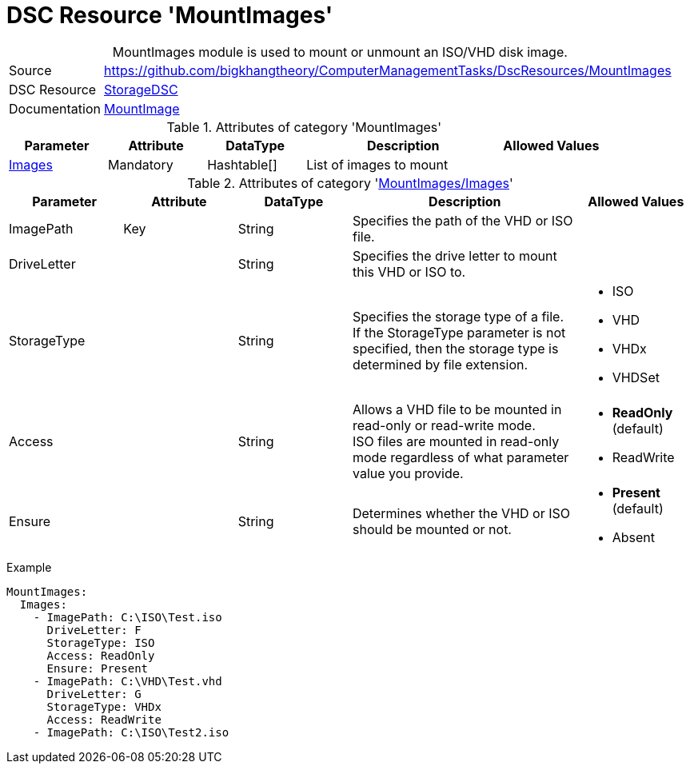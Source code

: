 // CommonTasks YAML Reference: MountImages
// =======================================

:YmlCategory: MountImages


[[dscyml_mountimages, {YmlCategory}]]
= DSC Resource 'MountImages'
// didn't work in production: = DSC Resource '{YmlCategory}'


[[dscyml_mountimages_abstract]]
.{YmlCategory} module is used to mount or unmount an ISO/VHD disk image.


[cols="1,3a" options="autowidth" caption=]
|===
| Source         | https://github.com/bigkhangtheory/ComputerManagementTasks/DscResources/MountImages
| DSC Resource   | https://github.com/dsccommunity/StorageDsc[StorageDSC]
| Documentation  | https://github.com/dsccommunity/StorageDsc/wiki/MountImage[MountImage]
|===


.Attributes of category '{YmlCategory}'
[cols="1,1,1,2a,1a" options="header"]
|===
| Parameter
| Attribute
| DataType
| Description
| Allowed Values

| [[dscyml_mountimages_images, {YmlCategory}/Images]]<<dscyml_mountimages_images_details, Images>>
| Mandatory
| Hashtable[]
| List of images to mount
|

|===


[[dscyml_mountimages_images_details]]
.Attributes of category '<<dscyml_mountimages_images>>'
[cols="1,1,1,2a,1a" options="header"]
|===
| Parameter
| Attribute
| DataType
| Description
| Allowed Values

| ImagePath
| Key
| String
| Specifies the path of the VHD or ISO file.
|

| DriveLetter
|
| String
| Specifies the drive letter to mount this VHD or ISO to.
|

| StorageType
|
| String
| Specifies the storage type of a file. +
  If the StorageType parameter is not specified, then the storage type is determined by file extension.
| - ISO
  - VHD
  - VHDx
  - VHDSet

| Access
|
| String
| Allows a VHD file to be mounted in read-only or read-write mode. +
  ISO files are mounted in read-only mode regardless of what parameter value you provide.
| - *ReadOnly* (default)
  - ReadWrite

| Ensure
|
| String
| Determines whether the VHD or ISO should be mounted or not.
| - *Present* (default)
  - Absent

|===


.Example
[source, yaml]
----
MountImages:
  Images:
    - ImagePath: C:\ISO\Test.iso
      DriveLetter: F
      StorageType: ISO
      Access: ReadOnly
      Ensure: Present
    - ImagePath: C:\VHD\Test.vhd
      DriveLetter: G
      StorageType: VHDx
      Access: ReadWrite
    - ImagePath: C:\ISO\Test2.iso
----